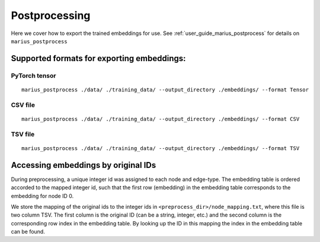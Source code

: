 .. _postprocessing:

***************
Postprocessing
***************

Here we cover how to export the trained embeddings for use. See :ref:`user_guide_marius_postprocess` for details on ``marius_postprocess``

Supported formats for exporting embeddings:
-------------------------------------------

PyTorch tensor
^^^^^^^^^^^^^^^^^^^^^^^^^^^^^^^^^^

::

    marius_postprocess ./data/ ./training_data/ --output_directory ./embeddings/ --format Tensor

CSV file
^^^^^^^^^^^^^^^^^^^^^^^^^^^^^^^^^^

::

    marius_postprocess ./data/ ./training_data/ --output_directory ./embeddings/ --format CSV

TSV file
^^^^^^^^^^^^^^^^^^^^^^^^^^^^^^^^^^

::

    marius_postprocess ./data/ ./training_data/ --output_directory ./embeddings/ --format TSV

Accessing embeddings by original IDs
-------------------------------------------

During preprocessing, a unique integer id was assigned to each node and edge-type. The embedding table is ordered accorded to the mapped integer id, such that the first row (embedding) in the embedding table corresponds to the embedding for node ID 0.

We store the mapping of the original ids to the integer ids in ``<preprocess_dir>/node_mapping.txt``, where this file is two column TSV. The first column is the original ID (can be a string, integer, etc.) and the second column is the corresponding row index in the embedding table. By looking up the ID in this mapping the index in the embedding table can be found.